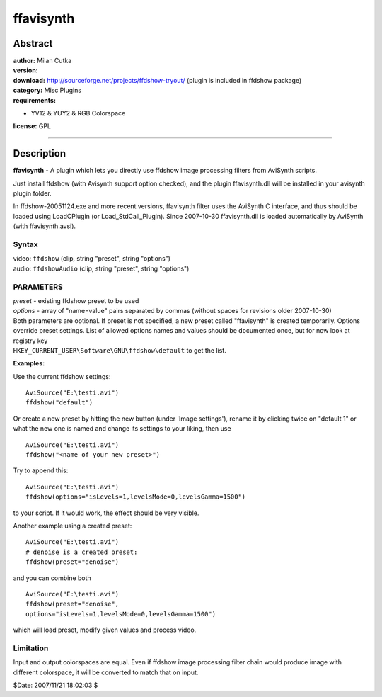 
ffavisynth
==========


Abstract
--------

| **author:** Milan Cutka
| **version:**
| **download:** `<http://sourceforge.net/projects/ffdshow-tryout/>`_ (plugin is included in ffdshow package)
| **category:** Misc Plugins
| **requirements:**

-   YV12 & YUY2 & RGB Colorspace

**license:** GPL

--------


Description
-----------

**ffavisynth** - A plugin which lets you directly use ffdshow image processing
filters from AviSynth scripts.

Just install ffdshow (with Avisynth support option checked), and the plugin
ffavisynth.dll will be installed in your avisynth plugin folder.

In ffdshow-20051124.exe and more recent versions, ffavisynth filter uses the
AviSynth C interface, and thus should be loaded using LoadCPlugin (or
Load_StdCall_Plugin). Since 2007-10-30 ffavisynth.dll is loaded automatically
by AviSynth (with ffavisynth.avsi).


Syntax
~~~~~~

| video: ``ffdshow`` (clip, string "preset", string "options")
| audio: ``ffdshowAudio`` (clip, string "preset", string "options")


PARAMETERS
~~~~~~~~~~

| *preset* - existing ffdshow preset to be used
| *options* - array of "name=value" pairs separated by commas (without spaces for
  revisions older 2007-10-30)

| Both parameters are optional. If preset is not specified, a new preset called
  "ffavisynth" is created temporarily. Options override preset settings. List
  of allowed options names and values should be documented once, but for now
  look at registry key
| ``HKEY_CURRENT_USER\Software\GNU\ffdshow\default`` to get
  the list.

**Examples:**

Use the current ffdshow settings:

::

    AviSource("E:\testi.avi")
    ffdshow("default")

Or create a new preset by hitting the new button (under 'Image settings'),
rename it by clicking twice on "default 1" or what the new one is named and
change its settings to your liking, then use

::

    AviSource("E:\testi.avi")
    ffdshow("<name of your new preset>")

Try to append this:

::

    AviSource("E:\testi.avi")
    ffdshow(options="isLevels=1,levelsMode=0,levelsGamma=1500")

to your script. If it would work, the effect should be very visible.

Another example using a created preset:

::

    AviSource("E:\testi.avi")
    # denoise is a created preset:
    ffdshow(preset="denoise")

and you can combine both

::

    AviSource("E:\testi.avi")
    ffdshow(preset="denoise",
    options="isLevels=1,levelsMode=0,levelsGamma=1500")

which will load preset, modify given values and process video.


Limitation
~~~~~~~~~~

Input and output colorspaces are equal. Even if ffdshow image processing
filter chain would produce image with different colorspace, it will be
converted to match that on input.

$Date: 2007/11/21 18:02:03 $
